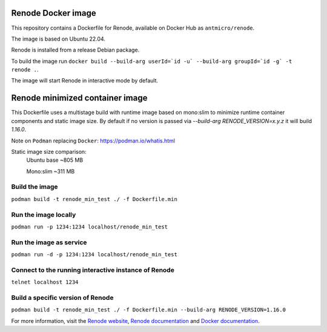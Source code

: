 Renode Docker image
===================

This repository contains a Dockerfile for Renode, available on Docker Hub as ``antmicro/renode``.

The image is based on Ubuntu 22.04.

Renode is installed from a release Debian package.

To build the image run ``docker build --build-arg userId=`id -u` --build-arg groupId=`id -g` -t renode .``.

The image will start Renode in interactive mode by default.


Renode minimized container image
================================

This Dockerfile uses a multistage build with runtime image based on mono:slim to minimize runtime container components and static image size.
By default if no version is passed via `--build-arg RENODE_VERSION=x.y.z` it will build `1.16.0`.

Note on ``Podman`` replacing ``Docker``: https://podman.io/whatis.html

Static image size comparison:
    Ubuntu base ~805 MB

    Mono:slim   ~311 MB

Build the image
---------------

``podman build -t renode_min_test ./ -f Dockerfile.min``

Run the image locally
---------------------

``podman run -p 1234:1234 localhost/renode_min_test``

Run the image as service
------------------------

``podman run -d -p 1234:1234 localhost/renode_min_test``

Connect to the running interactive instance of Renode
-----------------------------------------------------

``telnet localhost 1234``

Build a specific version of Renode
----------------------------------

``podman build -t renode_min_test ./ -f Dockerfile.min --build-arg RENODE_VERSION=1.16.0``

For more information, visit the `Renode website <https://renode.io>`_, `Renode documentation <https://renode.readthedocs.io>`_ and `Docker documentation <https://docs.docker.com>`_.

